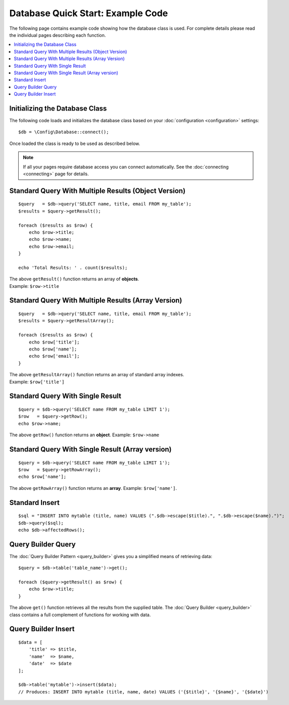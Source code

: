 ##################################
Database Quick Start: Example Code
##################################

The following page contains example code showing how the database class
is used. For complete details please read the individual pages
describing each function.

.. contents::
    :local:
    :depth: 2

Initializing the Database Class
===============================

The following code loads and initializes the database class based on
your :doc:`configuration <configuration>` settings::

    $db = \Config\Database::connect();

Once loaded the class is ready to be used as described below.

.. note:: If all your pages require database access you can connect
    automatically. See the :doc:`connecting <connecting>` page for details.

Standard Query With Multiple Results (Object Version)
=====================================================

::

    $query   = $db->query('SELECT name, title, email FROM my_table');
    $results = $query->getResult();

    foreach ($results as $row) {
        echo $row->title;
        echo $row->name;
        echo $row->email;
    }

    echo 'Total Results: ' . count($results);

| The above ``getResult()`` function returns an array of **objects**.
| Example: ``$row->title``

Standard Query With Multiple Results (Array Version)
====================================================

::

    $query   = $db->query('SELECT name, title, email FROM my_table');
    $results = $query->getResultArray();

    foreach ($results as $row) {
        echo $row['title'];
        echo $row['name'];
        echo $row['email'];
    }

| The above ``getResultArray()`` function returns an array of standard array
  indexes.
| Example: ``$row['title']``

Standard Query With Single Result
=================================

::

    $query = $db->query('SELECT name FROM my_table LIMIT 1');
    $row   = $query->getRow();
    echo $row->name;

The above ``getRow()`` function returns an **object**. Example: ``$row->name``

Standard Query With Single Result (Array version)
=================================================

::

    $query = $db->query('SELECT name FROM my_table LIMIT 1');
    $row   = $query->getRowArray();
    echo $row['name'];

The above ``getRowArray()`` function returns an **array**. Example:
``$row['name']``.

Standard Insert
===============

::

    $sql = "INSERT INTO mytable (title, name) VALUES (".$db->escape($title).", ".$db->escape($name).")";
    $db->query($sql);
    echo $db->affectedRows();

Query Builder Query
===================

The :doc:`Query Builder Pattern <query_builder>` gives you a simplified
means of retrieving data::

    $query = $db->table('table_name')->get();

    foreach ($query->getResult() as $row) {
        echo $row->title;
    }

The above ``get()`` function retrieves all the results from the supplied
table. The :doc:`Query Builder <query_builder>` class contains a full
complement of functions for working with data.

Query Builder Insert
====================

::

    $data = [
        'title' => $title,
        'name'  => $name,
        'date'  => $date
    ];

    $db->table('mytable')->insert($data);
    // Produces: INSERT INTO mytable (title, name, date) VALUES ('{$title}', '{$name}', '{$date}')
